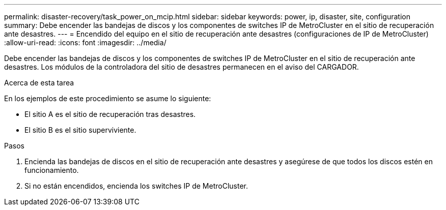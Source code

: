 ---
permalink: disaster-recovery/task_power_on_mcip.html 
sidebar: sidebar 
keywords: power, ip, disaster, site, configuration 
summary: Debe encender las bandejas de discos y los componentes de switches IP de MetroCluster en el sitio de recuperación ante desastres. 
---
= Encendido del equipo en el sitio de recuperación ante desastres (configuraciones de IP de MetroCluster)
:allow-uri-read: 
:icons: font
:imagesdir: ../media/


[role="lead"]
Debe encender las bandejas de discos y los componentes de switches IP de MetroCluster en el sitio de recuperación ante desastres. Los módulos de la controladora del sitio de desastres permanecen en el aviso del CARGADOR.

.Acerca de esta tarea
En los ejemplos de este procedimiento se asume lo siguiente:

* El sitio A es el sitio de recuperación tras desastres.
* El sitio B es el sitio superviviente.


.Pasos
. Encienda las bandejas de discos en el sitio de recuperación ante desastres y asegúrese de que todos los discos estén en funcionamiento.
. Si no están encendidos, encienda los switches IP de MetroCluster.

